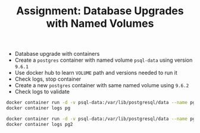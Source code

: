 #+TITLE: Assignment: Database Upgrades with Named Volumes

- Database upgrade with containers
- Create a =postgres= container with named volume =psql-data= using version =9.6.1=
- Use docker hub to learn =VOLUME= path and versions needed to run it
- Check logs, stop container
- Create a new =postgres= container with same named volume using =9.6.2=
- Check logs to validate

#+BEGIN_SRC bash
  docker container run -d -v psql-data:/var/lib/postgresql/data --name pg postgres:9.6.1
  docker container logs pg

  docker container run -d -v psql-data:/var/lib/postgresql/data --name pg2 postgres:9.6.2
  docker container logs pg2
#+END_SRC
